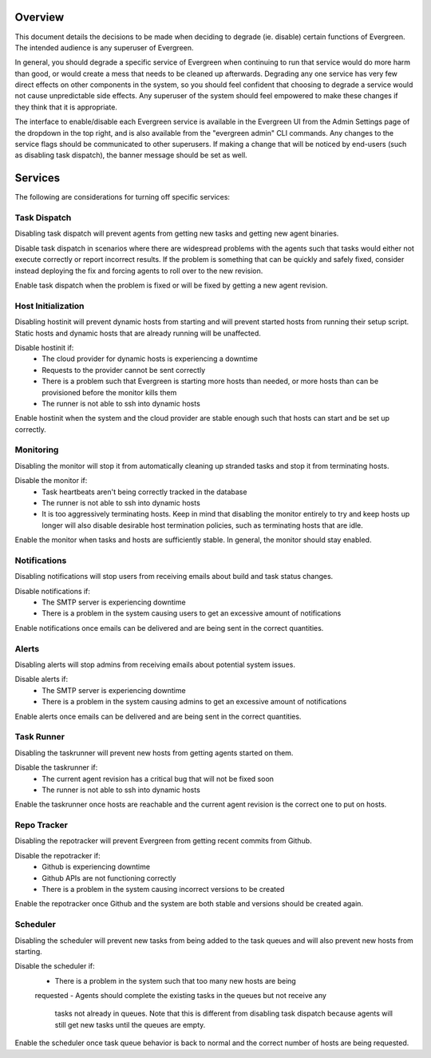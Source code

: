 Overview
========

This document details the decisions to be made when deciding to degrade (ie.
disable) certain functions of Evergreen. The intended audience is any superuser
of Evergreen.

In general, you should degrade a specific service of Evergreen when continuing
to run that service would do more harm than good, or would create a mess that
needs to be cleaned up afterwards. Degrading any one service has very few direct
effects on other components in the system, so you should feel confident that
choosing to degrade a service would not cause unpredictable side effects. Any
superuser of the system should feel empowered to make these changes if they
think that it is appropriate.

The interface to enable/disable each Evergreen service is available in the
Evergreen UI from the Admin Settings page of the dropdown in the top right, and
is also available from the "evergreen admin" CLI commands. Any changes to the
service flags should be communicated to other superusers. If making a change
that will be noticed by end-users (such as disabling task dispatch), the banner
message should be set as well.


Services
========

The following are considerations for turning off specific services:


Task Dispatch
-------------

Disabling task dispatch will prevent agents from getting new tasks and getting
new agent binaries.

Disable task dispatch in scenarios where there are widespread problems with the
agents such that tasks would either not execute correctly or report incorrect
results. If the problem is something that can be quickly and safely fixed,
consider instead deploying the fix and forcing agents to roll over to the new
revision.

Enable task dispatch when the problem is fixed or will be fixed by getting a new
agent revision.


Host Initialization
-------------------

Disabling hostinit will prevent dynamic hosts from starting and will prevent
started hosts from running their setup script. Static hosts and dynamic hosts
that are already running will be unaffected.

Disable hostinit if:
  - The cloud provider for dynamic hosts is experiencing a downtime
  - Requests to the provider cannot be sent correctly
  - There is a problem such that Evergreen is starting more hosts than needed,
    or more hosts than can be provisioned before the monitor kills them
  - The runner is not able to ssh into dynamic hosts

Enable hostinit when the system and the cloud provider are stable enough such
that hosts can start and be set up correctly.


Monitoring
----------

Disabling the monitor will stop it from automatically cleaning up stranded tasks
and stop it from terminating hosts.

Disable the monitor if:
  - Task heartbeats aren't being correctly tracked in the database
  - The runner is not able to ssh into dynamic hosts
  - It is too aggressively terminating hosts. Keep in mind that disabling the
    monitor entirely to try and keep hosts up longer will also disable desirable
    host termination policies, such as terminating hosts that are idle.

Enable the monitor when tasks and hosts are sufficiently stable. In general, the
monitor should stay enabled.


Notifications
-------------

Disabling notifications will stop users from receiving emails about build and
task status changes.

Disable notifications if:
  - The SMTP server is experiencing downtime
  - There is a problem in the system causing users to get an excessive amount of
    notifications

Enable notifications once emails can be delivered and are being sent in the
correct quantities.


Alerts
------

Disabling alerts will stop admins from receiving emails about potential system
issues.

Disable alerts if:
  - The SMTP server is experiencing downtime
  - There is a problem in the system causing admins to get an excessive amount
    of notifications

Enable alerts once emails can be delivered and are being sent in the correct
quantities.


Task Runner
-----------

Disabling the taskrunner will prevent new hosts from getting agents started on
them.

Disable the taskrunner if:
  - The current agent revision has a critical bug that will not be fixed soon
  - The runner is not able to ssh into dynamic hosts

Enable the taskrunner once hosts are reachable and the current agent revision is
the correct one to put on hosts.


Repo Tracker
------------

Disabling the repotracker will prevent Evergreen from getting recent commits
from Github.

Disable the repotracker if:
  - Github is experiencing downtime
  - Github APIs are not functioning correctly
  - There is a problem in the system causing incorrect versions to be created

Enable the repotracker once Github and the system are both stable and versions
should be created again.


Scheduler
---------

Disabling the scheduler will prevent new tasks from being added to the task
queues and will also prevent new hosts from starting.

Disable the scheduler if:
  - There is a problem in the system such that too many new hosts are being
  requested
  - Agents should complete the existing tasks in the queues but not receive any
    tasks not already in queues. Note that this is different from disabling task
    dispatch because agents will still get new tasks until the queues are empty.

Enable the scheduler once task queue behavior is back to normal and the correct
number of hosts are being requested.
